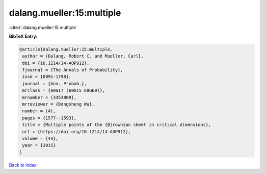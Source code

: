 dalang.mueller:15:multiple
==========================

:cite:t:`dalang.mueller:15:multiple`

**BibTeX Entry:**

.. code-block:: bibtex

   @article{dalang.mueller:15:multiple,
    author = {Dalang, Robert C. and Mueller, Carl},
    doi = {10.1214/14-AOP912},
    fjournal = {The Annals of Probability},
    issn = {0091-1798},
    journal = {Ann. Probab.},
    mrclass = {60G17 (60G15 60G60)},
    mrnumber = {3353809},
    mrreviewer = {Dongsheng Wu},
    number = {4},
    pages = {1577--1593},
    title = {Multiple points of the {B}rownian sheet in critical dimensions},
    url = {https://doi.org/10.1214/14-AOP912},
    volume = {43},
    year = {2015}
   }

`Back to index <../By-Cite-Keys.rst>`_
